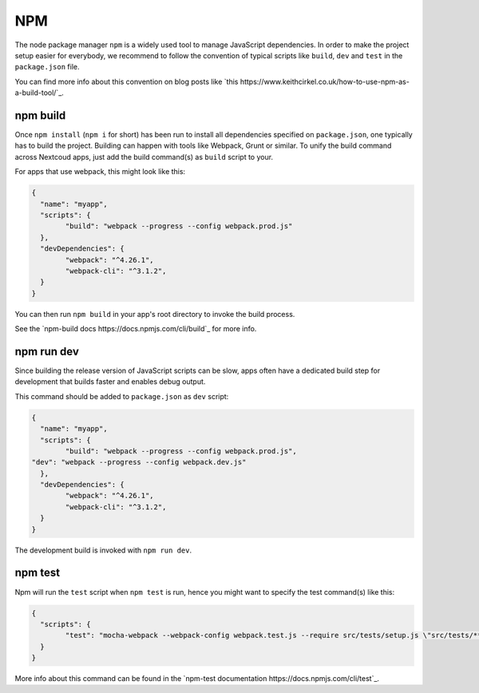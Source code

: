 ===
NPM
===

The node package manager ``npm`` is a widely used tool to manage JavaScript dependencies. In
order to make the project setup easier for everybody, we recommend to follow the convention
of typical scripts like ``build``, ``dev`` and ``test`` in the ``package.json`` file.

You can find more info about this convention on blog posts like `this https://www.keithcirkel.co.uk/how-to-use-npm-as-a-build-tool/`_.

npm build
---------

Once ``npm install`` (``npm i`` for short) has been run to install all dependencies specified
on ``package.json``, one typically has to build the project. Building can happen with tools like
Webpack, Grunt or similar. To unify the build command across Nextcoud apps, just add the build
command(s) as ``build`` script to your.

For apps that use webpack, this might look like this:

.. code-block:: json

	{
	  "name": "myapp",
	  "scripts": {
		"build": "webpack --progress --config webpack.prod.js"
	  },
	  "devDependencies": {
		"webpack": "^4.26.1",
		"webpack-cli": "^3.1.2",
	  }
	}

You can then run ``npm build`` in your app's root directory to invoke the build process.

See the `npm-build docs https://docs.npmjs.com/cli/build`_ for more info.

npm run dev
-----------

Since building the release version of JavaScript scripts can be slow, apps often have a dedicated
build step for development that builds faster and enables debug output.

This command should be added to ``package.json`` as ``dev`` script:

.. code-block:: json

	{
	  "name": "myapp",
	  "scripts": {
		"build": "webpack --progress --config webpack.prod.js",
        "dev": "webpack --progress --config webpack.dev.js"
	  },
	  "devDependencies": {
		"webpack": "^4.26.1",
		"webpack-cli": "^3.1.2",
	  }
	}

The development build is invoked with ``npm run dev``.

npm test
--------

Npm will run the ``test`` script when ``npm test`` is run, hence you might want to specify the
test command(s) like this:

.. code-block:: json

	{
	  "scripts": {
		"test": "mocha-webpack --webpack-config webpack.test.js --require src/tests/setup.js \"src/tests/**/*.spec.js\""
	  }
	}

More info about this command can be found in the `npm-test documentation https://docs.npmjs.com/cli/test`_.
